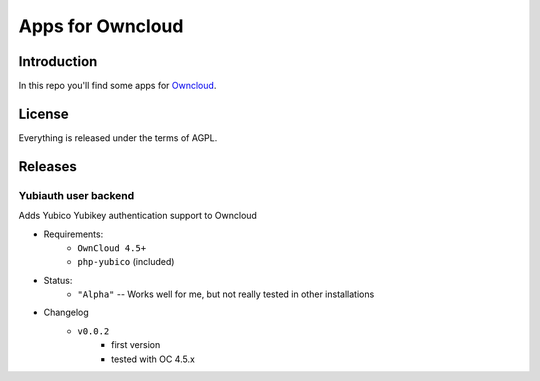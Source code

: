 =================
Apps for Owncloud
=================


Introduction
============

In this repo you'll find some apps for Owncloud_.

.. _owncloud: http://www.owncloud.org


License
=======

Everything is released under the terms of AGPL.


Releases
========

Yubiauth user backend
---------------------
Adds Yubico Yubikey authentication support to Owncloud

* Requirements:
    * ``OwnCloud 4.5+``
    * ``php-yubico`` (included)

* Status:
    * ``"Alpha"`` -- Works well for me, but not really tested in other installations

* Changelog
    * ``v0.0.2``
        * first version
        * tested with OC 4.5.x

